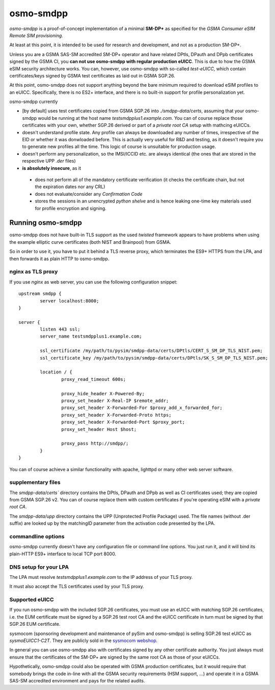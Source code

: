 osmo-smdpp
==========

`osmo-smdpp` is a proof-of-concept implementation of a minimal **SM-DP+** as specified for the *GSMA
Consumer eSIM Remote SIM provisioning*.

At least at this point, it is intended to be used for research and development, and not as a
production SM-DP+.

Unless you are a GSMA SAS-SM accredited SM-DP+ operator and have related DPtls, DPauth and DPpb
certificates signed by the GSMA CI, you **can not use osmo-smdpp with regular production eUICC**.
This is due to how the GSMA eSIM security architecture works.  You can, however, use osmo-smdpp with
so-called *test-eUICC*, which contain certificates/keys signed by GSMA test certificates as laid out
in GSMA SGP.26.

At this point, osmo-smdpp does not support anything beyond the bare minimum required to download
eSIM profiles to an eUICC.  Specifically, there is no ES2+ interface, and there is no built-in
support for profile personalization yet.

osmo-smdpp currently

* [by default] uses test certificates copied from GSMA SGP.26 into `./smdpp-data/certs`, assuming that your
  osmo-smdpp would be running at the host name `testsmdpplus1.example.com`. You can of course replace those
  certificates with your own, whether SGP.26 derived or part of a *private root CA* setup with mathcing eUICCs.
* doesn't understand profile state. Any profile can always be downloaded any number of times, irrespective
  of the EID or whether it was donwloaded before.  This is actually very useful for R&D and testing, as it
  doesn't require you to generate new profiles all the time.  This logic of course is unsuitable for
  production usage.
* doesn't perform any personalization, so the IMSI/ICCID etc. are always identical (the ones that are stored in
  the respective UPP `.der` files)
* **is absolutely insecure**, as it

 * does not perform all of the mandatory certificate verification (it checks the certificate chain, but not
   the expiration dates nor any CRL)
 * does not evaluate/consider any *Confirmation Code*
 * stores the sessions in an unencrypted *python shelve* and is hence leaking one-time key materials
   used for profile encryption and signing.


Running osmo-smdpp
------------------

osmo-smdpp does not have built-in TLS support as the used *twisted* framework appears to have
problems when using the example elliptic curve certificates (both NIST and Brainpool) from GSMA.

So in order to use it, you have to put it behind a TLS reverse proxy, which terminates the ES9+
HTTPS from the LPA, and then forwards it as plain HTTP to osmo-smdpp.

nginx as TLS proxy
~~~~~~~~~~~~~~~~~~

If you use `nginx` as web server, you can use the following configuration snippet::

  upstream smdpp {
          server localhost:8000;
  }

  server {
          listen 443 ssl;
          server_name testsmdpplus1.example.com;

          ssl_certificate /my/path/to/pysim/smdpp-data/certs/DPtls/CERT_S_SM_DP_TLS_NIST.pem;
          ssl_certificate_key /my/path/to/pysim/smdpp-data/certs/DPtls/SK_S_SM_DP_TLS_NIST.pem;

          location / {
                  proxy_read_timeout 600s;

                  proxy_hide_header X-Powered-By;
                  proxy_set_header X-Real-IP $remote_addr;
                  proxy_set_header X-Forwarded-For $proxy_add_x_forwarded_for;
                  proxy_set_header X-Forwarded-Proto https;
                  proxy_set_header X-Forwarded-Port $proxy_port;
                  proxy_set_header Host $host;

                  proxy_pass http://smdpp/;
          }
  }

You can of course achieve a similar functionality with apache, lighttpd or many other web server
software.

supplementary files
~~~~~~~~~~~~~~~~~~~

The `smdpp-data/certs`` directory contains the DPtls, DPauth and DPpb as well as CI certificates
used; they are copied from GSMA SGP.26 v2.  You can of course replace them with custom certificates
if you're operating eSIM with a *private root CA*.

The `smdpp-data/upp` directory contains the UPP (Unprotected Profile Package) used.  The file names (without
.der suffix) are looked up by the matchingID parameter from the activation code presented by the LPA.

commandline options
~~~~~~~~~~~~~~~~~~~

osmo-smdpp currently doesn't have any configuration file or command line options.  You just run it,
and it will bind its plain-HTTP ES9+ interface to local TCP port 8000.



DNS setup for your LPA
~~~~~~~~~~~~~~~~~~~~~~

The LPA must resolve `testsmdpplus1.example.com` to the IP address of your TLS proxy.

It must also accept the TLS certificates used by your TLS proxy.

Supported eUICC
~~~~~~~~~~~~~~~

If you run osmo-smdpp with the included SGP.26 certificates, you must use an eUICC with matching SGP.26
certificates, i.e. the EUM certificate must be signed by a SGP.26 test root CA and the eUICC certificate
in turn must be signed by that SGP.26 EUM certificate.

sysmocom (sponsoring development and maintenance of pySim and osmo-smdpp) is selling SGP.26 test eUICC
as `sysmoEUICC1-C2T`.  They are publicly sold in the `sysmocom webshop <https://shop.sysmocom.de/eUICC-for-consumer-eSIM-RSP-with-SGP.26-Test-Certificates/sysmoEUICC1-C2T>`_.

In general you can use osmo-smdpp also with certificates signed by any other certificate authority.  You
just always must ensure that the certificates of the SM-DP+ are signed by the same root CA as those of your
eUICCs.

Hypothetically, osmo-smdpp could also be operated with GSMA production certificates, but it would require
that somebody brings the code in-line with all the GSMA security requirements (HSM support, ...) and operate
it in a GSMA SAS-SM accredited environment and pays for the related audits.

